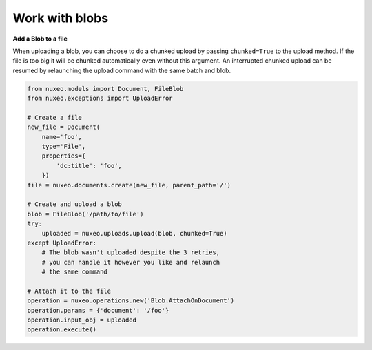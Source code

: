Work with blobs
---------------

**Add a Blob to a file**

When uploading a blob, you can choose to do a chunked upload
by passing ``chunked=True`` to the upload method. If the file
is too big it will be chunked automatically even without this
argument. An interrupted chunked upload can be resumed by
relaunching the upload command with the same batch and blob.

.. code:: python

    from nuxeo.models import Document, FileBlob
    from nuxeo.exceptions import UploadError

    # Create a file
    new_file = Document(
        name='foo',
        type='File',
        properties={
            'dc:title': 'foo',
        })
    file = nuxeo.documents.create(new_file, parent_path='/')

    # Create and upload a blob
    blob = FileBlob('/path/to/file')
    try:
        uploaded = nuxeo.uploads.upload(blob, chunked=True)
    except UploadError:
        # The blob wasn't uploaded despite the 3 retries,
        # you can handle it however you like and relaunch
        # the same command

    # Attach it to the file
    operation = nuxeo.operations.new('Blob.AttachOnDocument')
    operation.params = {'document': '/foo'}
    operation.input_obj = uploaded
    operation.execute()


